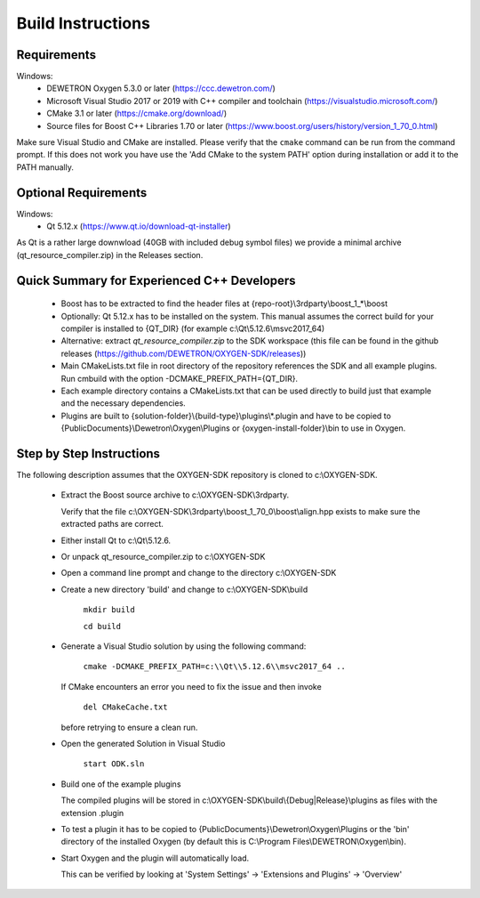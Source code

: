==================
Build Instructions
==================

------------
Requirements
------------

Windows:
  * DEWETRON Oxygen 5.3.0 or later (https://ccc.dewetron.com/)
  * Microsoft Visual Studio 2017 or 2019 with C++ compiler and toolchain (https://visualstudio.microsoft.com/)
  * CMake 3.1 or later (https://cmake.org/download/)
  * Source files for Boost C++ Libraries 1.70 or later
    (https://www.boost.org/users/history/version_1_70_0.html)

Make sure Visual Studio and CMake are installed.
Please verify that the ``cmake`` command can be run from the command prompt.
If this does not work you have use the 'Add CMake to the system PATH' option
during installation or add it to the PATH manually.

---------------------
Optional Requirements
---------------------

Windows:
  * Qt 5.12.x (https://www.qt.io/download-qt-installer)

As Qt is a rather large downwload (40GB with included debug symbol files)
we provide a minimal archive (qt_resource_compiler.zip) in the Releases section.



--------------------------------------------
Quick Summary for Experienced C++ Developers
--------------------------------------------

  * Boost has to be extracted to find the header files at
    {repo-root}\\3rdparty\\boost_1_*\\boost

  * Optionally: Qt 5.12.x has to be installed on the system.
    This manual assumes the correct build for your compiler is installed to {QT_DIR} (for example c:\\Qt\\5.12.6\\msvc2017_64)

  * Alternative: extract `qt_resource_compiler.zip` to the SDK workspace (this file can be found in the github releases (https://github.com/DEWETRON/OXYGEN-SDK/releases))

  * Main CMakeLists.txt file in root directory of the repository
    references the SDK and all example plugins.
    Run cmbuild with the option -DCMAKE_PREFIX_PATH={QT_DIR}.

  * Each example directory contains a CMakeLists.txt that can be
    used directly to build just that example and the necessary dependencies.

  * Plugins are built to {solution-folder}\\{build-type}\\plugins\\*.plugin
    and have to be copied to
    {PublicDocuments}\\Dewetron\\Oxygen\\Plugins or
    {oxygen-install-folder}\\bin to use in Oxygen.

-------------------------
Step by Step Instructions
-------------------------

The following description assumes that the OXYGEN-SDK repository is cloned
to c:\\OXYGEN-SDK.

  * Extract the Boost source archive to c:\\OXYGEN-SDK\\3rdparty.

    Verify that the file
    c:\\OXYGEN-SDK\\3rdparty\\boost_1_70_0\\boost\\align.hpp exists
    to make sure the extracted paths are correct.

  * Either install Qt to c:\\Qt\\5.12.6.

  * Or unpack qt_resource_compiler.zip to c:\\OXYGEN-SDK

  * Open a command line prompt and change to the directory c:\\OXYGEN-SDK

  * Create a new directory 'build' and change to c:\\OXYGEN-SDK\\build

      ``mkdir build``

      ``cd build``

  * Generate a Visual Studio solution by using the following command:

      ``cmake -DCMAKE_PREFIX_PATH=c:\\Qt\\5.12.6\\msvc2017_64 ..``

    If CMake encounters an error you need to fix the issue and then invoke

      ``del CMakeCache.txt``

    before retrying to ensure a clean run.

  * Open the generated Solution in Visual Studio

      ``start ODK.sln``

  * Build one of the example plugins

    The compiled plugins will be stored in
    c:\\OXYGEN-SDK\\build\\{Debug|Release}\\plugins
    as files with the extension .plugin

  * To test a plugin it has to be copied to
    {PublicDocuments}\\Dewetron\\Oxygen\\Plugins
    or the 'bin' directory of the
    installed Oxygen (by default this is
    C:\\Program Files\\DEWETRON\\Oxygen\\bin).

  * Start Oxygen and the plugin will automatically load.

    This can be verified by looking at
    'System Settings' -> 'Extensions and Plugins' -> 'Overview'
